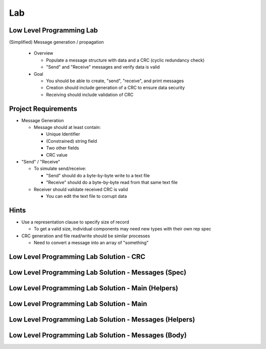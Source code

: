 ========
Lab
========

---------------------------
Low Level Programming Lab
---------------------------

(Simplified) Message generation / propagation

  * Overview

    * Populate a message structure with data and a CRC (cyclic redundancy check)
    * "Send" and "Receive" messages and verify data is valid

  * Goal

    * You should be able to create, "send", "receive", and print messages
    * Creation should include generation of a CRC to ensure data security
    * Receiving should include validation of CRC

----------------------
Project Requirements
----------------------

* Message Generation

  * Message should at least contain:

    * Unique Identifier
    * (Constrained) string field
    * Two other fields
    * CRC value

* "Send" / "Receive"

  * To simulate send/receive:

    * "Send" should do a byte-by-byte write to a text file
    * "Receive" should do a byte-by-byte read from that same text file

  * Receiver should validate received CRC is valid

    * You can edit the text file to corrupt data

-------
Hints
-------

* Use a representation clause to specify size of record

  * To get a valid size, individual components may need new types with their own rep spec

* CRC generation and file read/write should be similar processes

  * Need to convert a message into an array of "something"

------------------------------------------
Low Level Programming Lab Solution - CRC
------------------------------------------

.. container:: source_include labs/answers/280_low_level_programming.txt :start-after:--Crc :end-before:--Crc :code:Ada :number-lines:1

------------------------------------------------------
Low Level Programming Lab Solution - Messages (Spec)
------------------------------------------------------

.. container:: source_include labs/answers/280_low_level_programming.txt :start-after:--Messages_Spec :end-before:--Messages_Spec :code:Ada :number-lines:1

-----------------------------------------------------
Low Level Programming Lab Solution - Main (Helpers)
-----------------------------------------------------

.. container:: source_include labs/answers/280_low_level_programming.txt :start-after:--Main_Helpers :end-before:--Main_Helpers :code:Ada :number-lines:1

-------------------------------------------
Low Level Programming Lab Solution - Main
-------------------------------------------

.. container:: source_include labs/answers/280_low_level_programming.txt :start-after:--Main_Main :end-before:--Main_Main :code:Ada :number-lines:1

---------------------------------------------------------
Low Level Programming Lab Solution - Messages (Helpers)
---------------------------------------------------------

.. container:: source_include labs/answers/280_low_level_programming.txt :start-after:--Messages_Helpers :end-before:--Messages_Helpers :code:Ada :number-lines:1

------------------------------------------------------
Low Level Programming Lab Solution - Messages (Body)
------------------------------------------------------

.. container:: source_include labs/answers/280_low_level_programming.txt :start-after:--Messages_Body :end-before:--Messages_Body :code:Ada :number-lines:1

